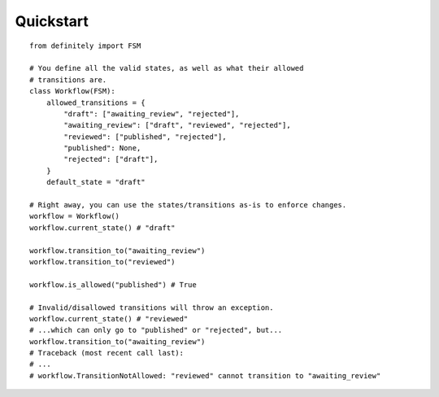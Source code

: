Quickstart
==========

::

    from definitely import FSM

    # You define all the valid states, as well as what their allowed
    # transitions are.
    class Workflow(FSM):
        allowed_transitions = {
            "draft": ["awaiting_review", "rejected"],
            "awaiting_review": ["draft", "reviewed", "rejected"],
            "reviewed": ["published", "rejected"],
            "published": None,
            "rejected": ["draft"],
        }
        default_state = "draft"

    # Right away, you can use the states/transitions as-is to enforce changes.
    workflow = Workflow()
    workflow.current_state() # "draft"

    workflow.transition_to("awaiting_review")
    workflow.transition_to("reviewed")

    workflow.is_allowed("published") # True

    # Invalid/disallowed transitions will throw an exception.
    workflow.current_state() # "reviewed"
    # ...which can only go to "published" or "rejected", but...
    workflow.transition_to("awaiting_review")
    # Traceback (most recent call last):
    # ...
    # workflow.TransitionNotAllowed: "reviewed" cannot transition to "awaiting_review"